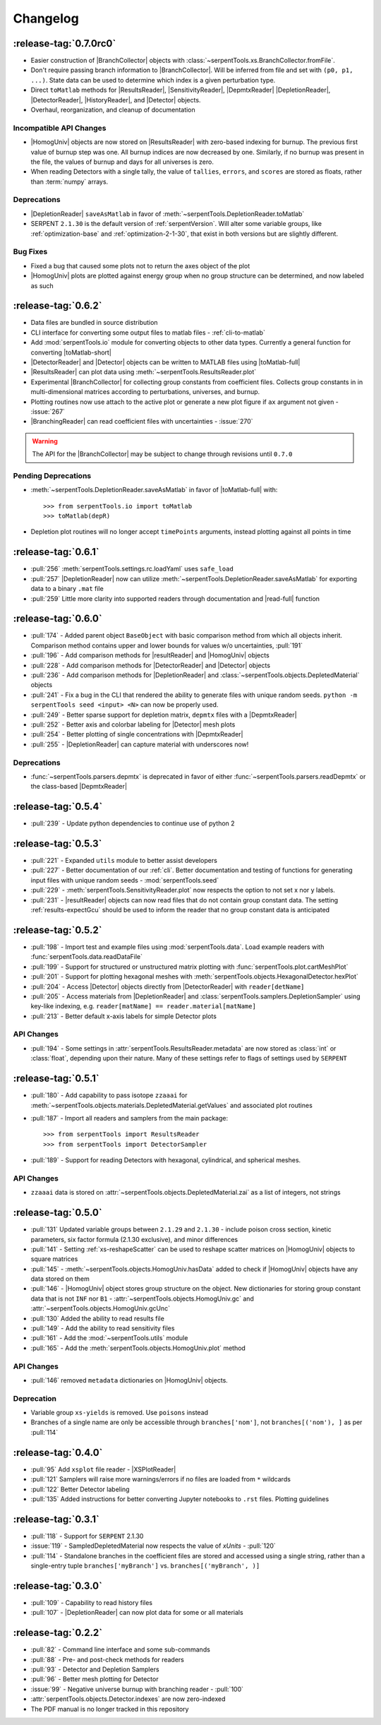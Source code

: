 .. |toMatlab-short| replace:: :func:`~serpentTools.io.toMatlab`
.. |toMatlab-full| replace:: :func:`serpentTools.io.toMatlab`
.. _changelog:

=========
Changelog
=========

.. _v0.7.0:

:release-tag:`0.7.0rc0`
=======================

* Easier construction of |BranchCollector| objects with
  :class:`~serpentTools.xs.BranchCollector.fromFile`.
* Don't require passing branch information to |BranchCollector|. Will be inferred
  from file and set with ``(p0, p1, ...)``. State data can be used to 
  determine which index is a given perturbation type.
* Direct ``toMatlab`` methods for |ResultsReader|, |SensitivityReader|,
  |DepmtxReader| |DepletionReader|, |DetectorReader|, |HistoryReader|,
  and |Detector| objects.
* Overhaul, reorganization, and cleanup of documentation

Incompatible API Changes
------------------------

* |HomogUniv| objects are now stored on |ResultsReader| with 
  zero-based indexing for burnup. The previous first value of 
  burnup step was one. All burnup indices are now decreased by
  one. Similarly, if no burnup was present in the file, the
  values of burnup and days for all universes is zero.
* When reading Detectors with a single tally, the value of ``tallies``,
  ``errors``, and ``scores`` are stored as floats, rather than 
  :term:`numpy` arrays.

Deprecations
------------

* |DepletionReader| ``saveAsMatlab`` in favor of
  :meth:`~serpentTools.DepletionReader.toMatlab`
* SERPENT ``2.1.30`` is the default version of :ref:`serpentVersion`. Will
  alter some variable groups, like :ref:`optimization-base` and
  :ref:`optimization-2-1-30`, that exist in both versions but are slightly
  different.

Bug Fixes
---------

* Fixed a bug that caused some plots not to return the axes object of the plot
* |HomogUniv| plots are plotted against energy group when no group structure
  can be determined, and now labeled as such

.. _v0.6.2:

:release-tag:`0.6.2`
====================

* Data files are bundled in source distribution
* CLI interface for converting some output files to matlab files - 
  :ref:`cli-to-matlab`
* Add :mod:`serpentTools.io` module for converting objects to
  other data types. Currently a general function for converting
  |toMatlab-short|
* |DetectorReader| and |Detector| objects can be written to 
  MATLAB files using |toMatlab-full|
* |ResultsReader| can plot data using
  :meth:`~serpentTools.ResultsReader.plot`
* Experimental |BranchCollector| for
  collecting group constants from coefficient files. Collects
  group constants in in multi-dimensional matrices according
  to perturbations, universes, and burnup.
* Plotting routines now use attach to the active plot or generate
  a new plot figure if ``ax`` argument not given - :issue:`267`
* |BranchingReader| can
  read coefficient files with uncertainties - :issue:`270`

.. warning::

   The API for the |BranchCollector| may be subject to change
   through revisions until ``0.7.0``

Pending Deprecations
--------------------

* :meth:`~serpentTools.DepletionReader.saveAsMatlab` 
  in favor of |toMatlab-full| with::

      >>> from serpentTools.io import toMatlab
      >>> toMatlab(depR)

* Depletion plot routines will no longer accept ``timePoints`` arguments,
  instead plotting against all points in time
 
.. _v0.6.1:

:release-tag:`0.6.1`
====================

* :pull:`256` :meth:`serpentTools.settings.rc.loadYaml` uses ``safe_load``
* :pull:`257` |DepletionReader| now can utilize 
  :meth:`~serpentTools.DepletionReader.saveAsMatlab` for
  exporting data to a binary ``.mat`` file
* :pull:`259` Little more clarity into supported readers through documentation
  and |read-full| function

.. _v0.6.0:

:release-tag:`0.6.0`
====================

* :pull:`174` - Added parent object ``BaseObject`` with basic comparison
  method from which all objects inherit. Comparison method contains
  upper and lower bounds for values w/o uncertainties, :pull:`191`
* :pull:`196` - Add comparison methods for |resultReader| and 
  |HomogUniv| objects
* :pull:`228` - Add comparison methods for |DetectorReader| and
  |Detector| objects
* :pull:`236` - Add comparison methods for |DepletionReader| and
  :class:`~serpentTools.objects.DepletedMaterial` objects
* :pull:`241` - Fix a bug in the CLI that rendered the ability to generate files with
  unique random seeds. ``python -m serpentTools seed <input> <N>`` can now be properly
  used.  
* :pull:`249` - Better sparse support for depletion matrix, ``depmtx`` files with a
  |DepmtxReader|
* :pull:`252` - Better axis and colorbar labeling for |Detector| mesh plots
* :pull:`254` - Better plotting of single concentrations with |DepmtxReader|
* :pull:`255` - |DepletionReader| can capture material with underscores now!

Deprecations
------------

* :func:`~serpentTools.parsers.depmtx` is deprecated in favor of either
  :func:`~serpentTools.parsers.readDepmtx` or the class-based
  |DepmtxReader|


.. _v0.5.4:

:release-tag:`0.5.4`
====================

* :pull:`239` - Update python dependencies to continue use of python 2

.. _v0.5.3:

:release-tag:`0.5.3`
====================

* :pull:`221` - Expanded ``utils`` module to better assist developers
* :pull:`227` - Better documentation of our :ref:`cli`.
  Better documentation and testing of functions for generating input
  files with unique random seeds - :mod:`serpentTools.seed`
* :pull:`229` - :meth:`serpentTools.SensitivityReader.plot`
  now respects the option to not set x nor y labels.
* :pull:`231` - |resultReader| objects
  can now read files that do not contain group constant data. The setting
  :ref:`results-expectGcu` should be used to inform the reader that no
  group constant data is anticipated
  

.. _v0.5.2:

:release-tag:`0.5.2`
====================

* :pull:`198` - Import test and example files using :mod:`serpentTools.data`. 
  Load example readers with :func:`serpentTools.data.readDataFile`
* :pull:`199` - Support for structured or unstructured matrix plotting with
  :func:`serpentTools.plot.cartMeshPlot`
* :pull:`201` - Support for plotting hexagonal meshes with
  :meth:`serpentTools.objects.HexagonalDetector.hexPlot`
* :pull:`204` - Access |Detector|
  objects directly from |DetectorReader|
  with ``reader[detName]``
* :pull:`205` - Access materials from |DepletionReader|
  and :class:`serpentTools.samplers.DepletionSampler` using key-like
  indexing, e.g. ``reader[matName] == reader.material[matName]``
* :pull:`213` - Better default x-axis labels for simple Detector plots

.. _v0.5.2-api:

API Changes
-----------
* :pull:`194` - Some settings in :attr:`serpentTools.ResultsReader.metadata`
  are now stored as :class:`int` or :class:`float`, depending upon their nature.
  Many of these settings refer to flags of settings used by ``SERPENT``

.. _v0.5.1:

:release-tag:`0.5.1`
====================

* :pull:`180` - Add capability to pass isotope ``zzaaai`` for 
  :meth:`~serpentTools.objects.materials.DepletedMaterial.getValues` 
  and associated plot routines
* :pull:`187` - Import all readers and samplers from the main package::

    >>> from serpentTools import ResultsReader
    >>> from serpentTools import DetectorSampler

* :pull:`189` - Support for reading Detectors with hexagonal, cylindrical, and 
  spherical meshes.

.. _v0.5.1-api:

API Changes
-----------

* ``zzaaai`` data is stored on 
  :attr:`~serpentTools.objects.DepletedMaterial.zai` as a list
  of integers, not strings

.. _v0.5.0:

:release-tag:`0.5.0`
====================

* :pull:`131` Updated variable groups between ``2.1.29`` and ``2.1.30`` - include
  poison cross section, kinetic parameters, six factor formula (2.1.30 exclusive),
  and minor differences
* :pull:`141` - Setting :ref:`xs-reshapeScatter` can be used to reshape scatter
  matrices on |HomogUniv|
  objects to square matrices
* :pull:`145` - :meth:`~serpentTools.objects.HomogUniv.hasData` 
  added to check if |HomogUniv| 
  objects have any data stored on them
* :pull:`146` - |HomogUniv| object
  stores group structure on the object. New dictionaries for storing group constant
  data that is not ``INF`` nor ``B1`` - 
  :attr:`~serpentTools.objects.HomogUniv.gc` and 
  :attr:`~serpentTools.objects.HomogUniv.gcUnc` 
* :pull:`130` Added the ability to read results file
* :pull:`149` - Add the ability to read sensitivity files
* :pull:`161` - Add the :mod:`~serpentTools.utils` module
* :pull:`165` - Add the :meth:`serpentTools.objects.HomogUniv.plot` 
  method
   
.. _v0.5.0API-changes:

API Changes
-----------

* :pull:`146` removed ``metadata`` dictionaries on |HomogUniv| objects.

.. _v0.5.0Deprecated:

Deprecation
-----------

* Variable group ``xs-yields`` is removed. Use ``poisons`` instead
* Branches of a single name are only be accessible through 
  ``branches['nom']``, not ``branches[('nom'), ]`` as per :pull:`114`

.. _v0.4.0:

:release-tag:`0.4.0`
====================

* :pull:`95` Add ``xsplot`` file reader - |XSPlotReader|
* :pull:`121` Samplers will raise more warnings/errors if no files are loaded
  from ``*`` wildcards
* :pull:`122` Better Detector labeling
* :pull:`135` Added instructions for better converting Jupyter notebooks to 
  ``.rst`` files. Plotting guidelines

.. _v0.3.1:

:release-tag:`0.3.1`
====================

* :pull:`118` - Support for ``SERPENT`` 2.1.30
* :issue:`119` - SampledDepletedMaterial now respects the value of `xUnits` 
  - :pull:`120`
* :pull:`114` - Standalone branches in the coefficient files are stored
  and accessed using a single string, rather than a single-entry tuple
  ``branches['myBranch']`` vs. ``branches[('myBranch', )]``

    
.. _v0.3.0:

:release-tag:`0.3.0`
====================

* :pull:`109` - Capability to read history files
* :pull:`107` - |DepletionReader| can now plot data for some or all materials

.. _v0.2.2:

:release-tag:`0.2.2`
====================

* :pull:`82` - Command line interface and some sub-commands
* :pull:`88` - Pre- and post-check methods for readers
* :pull:`93` - Detector and Depletion Samplers
* :pull:`96` - Better mesh plotting for Detector
* :issue:`99` - Negative universe burnup with branching reader - :pull:`100`
* :attr:`serpentTools.objects.Detector.indexes` are now zero-indexed
* The PDF manual is no longer tracked in this repository


